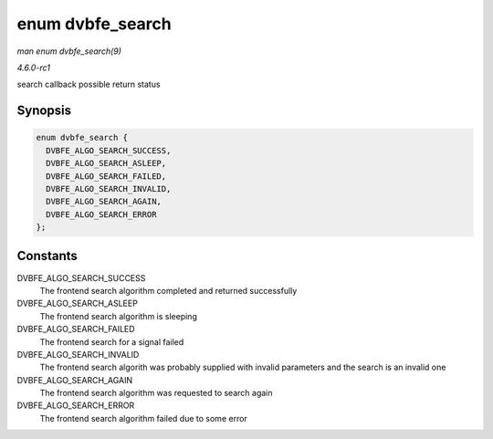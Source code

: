 
.. _API-enum-dvbfe-search:

=================
enum dvbfe_search
=================

*man enum dvbfe_search(9)*

*4.6.0-rc1*

search callback possible return status


Synopsis
========

.. code-block:: c

    enum dvbfe_search {
      DVBFE_ALGO_SEARCH_SUCCESS,
      DVBFE_ALGO_SEARCH_ASLEEP,
      DVBFE_ALGO_SEARCH_FAILED,
      DVBFE_ALGO_SEARCH_INVALID,
      DVBFE_ALGO_SEARCH_AGAIN,
      DVBFE_ALGO_SEARCH_ERROR
    };


Constants
=========

DVBFE_ALGO_SEARCH_SUCCESS
    The frontend search algorithm completed and returned successfully

DVBFE_ALGO_SEARCH_ASLEEP
    The frontend search algorithm is sleeping

DVBFE_ALGO_SEARCH_FAILED
    The frontend search for a signal failed

DVBFE_ALGO_SEARCH_INVALID
    The frontend search algorith was probably supplied with invalid parameters and the search is an invalid one

DVBFE_ALGO_SEARCH_AGAIN
    The frontend search algorithm was requested to search again

DVBFE_ALGO_SEARCH_ERROR
    The frontend search algorithm failed due to some error
